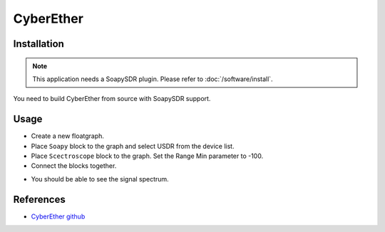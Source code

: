==========
CyberEther
==========

Installation
------------

.. note::

   This application needs a SoapySDR plugin. Please refer to :doc:`/software/install`.

You need to build CyberEther from source with SoapySDR support.

Usage
-----

* Create a new floatgraph.
* Place ``Soapy`` block to the graph and select USDR from the device list.
* Place ``Scectroscope`` block to the graph. Set the Range Min parameter to -100.
* Connect the blocks together.

.. image:: ../_static/applications/cyberether_1.jpg
   :alt: CyberEther example of signal processing

* You should be able to see the signal spectrum.

References
----------

* `CyberEther github <https://github.com/luigifcruz/CyberEther>`_
